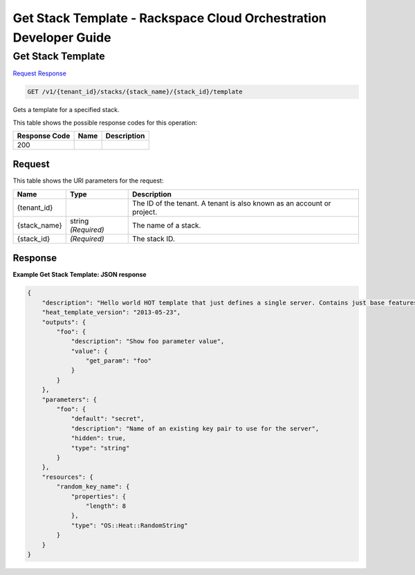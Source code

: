 
.. THIS OUTPUT IS GENERATED FROM THE WADL. DO NOT EDIT.

=============================================================================
Get Stack Template -  Rackspace Cloud Orchestration Developer Guide
=============================================================================

Get Stack Template
~~~~~~~~~~~~~~~~~~~~~~~~~

`Request <get-get-stack-template-v1-tenant-id-stacks-stack-name-stack-id-template.html#request>`__
`Response <get-get-stack-template-v1-tenant-id-stacks-stack-name-stack-id-template.html#response>`__

.. code::

    GET /v1/{tenant_id}/stacks/{stack_name}/{stack_id}/template

Gets a template for a specified stack.



This table shows the possible response codes for this operation:


+--------------------------+-------------------------+-------------------------+
|Response Code             |Name                     |Description              |
+==========================+=========================+=========================+
|200                       |                         |                         |
+--------------------------+-------------------------+-------------------------+


Request
^^^^^^^^^^^^^^^^^

This table shows the URI parameters for the request:

+--------------------------+-------------------------+-------------------------+
|Name                      |Type                     |Description              |
+==========================+=========================+=========================+
|{tenant_id}               |                         |The ID of the tenant. A  |
|                          |                         |tenant is also known as  |
|                          |                         |an account or project.   |
+--------------------------+-------------------------+-------------------------+
|{stack_name}              |string *(Required)*      |The name of a stack.     |
+--------------------------+-------------------------+-------------------------+
|{stack_id}                |*(Required)*             |The stack ID.            |
+--------------------------+-------------------------+-------------------------+








Response
^^^^^^^^^^^^^^^^^^





**Example Get Stack Template: JSON response**


.. code::

    {
        "description": "Hello world HOT template that just defines a single server. Contains just base features to verify base HOT support.\n",
        "heat_template_version": "2013-05-23",
        "outputs": {
            "foo": {
                "description": "Show foo parameter value",
                "value": {
                    "get_param": "foo"
                }
            }
        },
        "parameters": {
            "foo": {
                "default": "secret",
                "description": "Name of an existing key pair to use for the server",
                "hidden": true,
                "type": "string"
            }
        },
        "resources": {
            "random_key_name": {
                "properties": {
                    "length": 8
                },
                "type": "OS::Heat::RandomString"
            }
        }
    }
    

